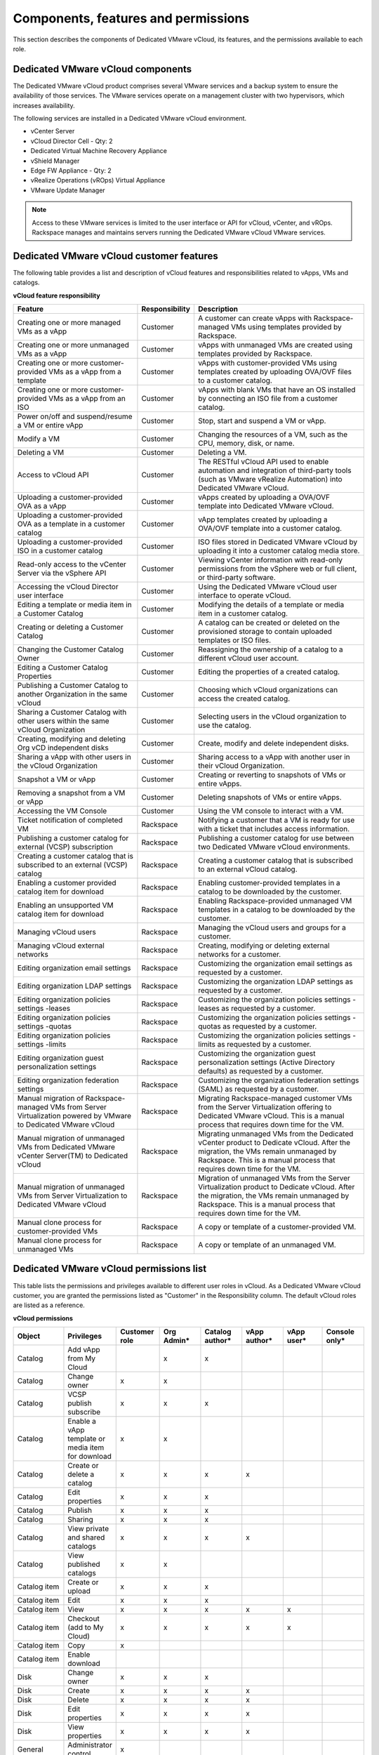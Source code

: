 ====================================
Components, features and permissions
====================================

This section describes the components of Dedicated VMware vCloud, its
features, and the permissions available to each role.

Dedicated VMware vCloud components
~~~~~~~~~~~~~~~~~~~~~~~~~~~~~~~~~~

The Dedicated VMware vCloud product comprises several VMware services
and a backup system to ensure the availability of those services. The
VMware services operate on a management cluster with two hypervisors,
which increases availability.

The following services are installed in a Dedicated VMware vCloud
environment.

-  vCenter Server

-  vCloud Director Cell - Qty: 2

-  Dedicated Virtual Machine Recovery Appliance

-  vShield Manager

-  Edge FW Appliance - Qty: 2

-  vRealize Operations (vROps) Virtual Appliance

-  VMware Update Manager

.. note::

   Access to these VMware services is limited to the user interface or API
   for vCloud, vCenter, and vROps. Rackspace manages and maintains servers
   running the Dedicated VMware vCloud VMware services.

Dedicated VMware vCloud customer features
~~~~~~~~~~~~~~~~~~~~~~~~~~~~~~~~~~~~~~~~~

The following table provides a list and description of vCloud features
and responsibilities related to vApps, VMs and catalogs.


**vCloud feature responsibility**

+--------------------------+-----------------------+--------------------------+
| Feature                  | Responsibility        | Description              |
+==========================+=======================+==========================+
| Creating one or more     | Customer              | A customer can create    |
| managed VMs as a vApp    |                       | vApps with               |
|                          |                       | Rackspace-managed VMs    |
|                          |                       | using templates provided |
|                          |                       | by Rackspace.            |
+--------------------------+-----------------------+--------------------------+
| Creating one or more     | Customer              | vApps with unmanaged VMs |
| unmanaged VMs as a vApp  |                       | are created using        |
|                          |                       | templates provided by    |
|                          |                       | Rackspace.               |
+--------------------------+-----------------------+--------------------------+
| Creating one or more     | Customer              | vApps with               |
| customer-provided VMs as |                       | customer-provided VMs    |
| a vApp from a template   |                       | using templates created  |
|                          |                       | by uploading OVA/OVF     |
|                          |                       | files to a customer      |
|                          |                       | catalog.                 |
+--------------------------+-----------------------+--------------------------+
| Creating one or more     | Customer              | vApps with blank VMs     |
| customer-provided VMs as |                       | that have an OS          |
| a vApp from an ISO       |                       | installed by connecting  |
|                          |                       | an ISO file from a       |
|                          |                       | customer catalog.        |
+--------------------------+-----------------------+--------------------------+
| Power on/off and         | Customer              | Stop, start and suspend  |
| suspend/resume a VM or   |                       | a VM or vApp.            |
| entire vApp              |                       |                          |
+--------------------------+-----------------------+--------------------------+
| Modify a VM              | Customer              | Changing the resources   |
|                          |                       | of a VM, such as the     |
|                          |                       | CPU, memory, disk, or    |
|                          |                       | name.                    |
+--------------------------+-----------------------+--------------------------+
| Deleting a VM            | Customer              | Deleting a VM.           |
+--------------------------+-----------------------+--------------------------+
| Access to vCloud API     | Customer              | The RESTful vCloud API   |
|                          |                       | used to enable           |
|                          |                       | automation and           |
|                          |                       | integration of           |
|                          |                       | third-party tools (such  |
|                          |                       | as VMware vRealize       |
|                          |                       | Automation) into         |
|                          |                       | Dedicated VMware vCloud. |
+--------------------------+-----------------------+--------------------------+
| Uploading a              | Customer              | vApps created by         |
| customer-provided OVA as |                       | uploading a OVA/OVF      |
| a vApp                   |                       | template into Dedicated  |
|                          |                       | VMware vCloud.           |
+--------------------------+-----------------------+--------------------------+
| Uploading a              | Customer              | vApp templates created   |
| customer-provided OVA as |                       | by uploading a OVA/OVF   |
| a template in a customer |                       | template into a customer |
| catalog                  |                       | catalog.                 |
+--------------------------+-----------------------+--------------------------+
| Uploading a              | Customer              | ISO files stored in      |
| customer-provided ISO in |                       | Dedicated VMware vCloud  |
| a customer catalog       |                       | by uploading it into a   |
|                          |                       | customer catalog media   |
|                          |                       | store.                   |
+--------------------------+-----------------------+--------------------------+
| Read-only access to the  | Customer              | Viewing vCenter          |
| vCenter Server via the   |                       | information with         |
| vSphere API              |                       | read-only permissions    |
|                          |                       | from the vSphere web or  |
|                          |                       | full client, or          |
|                          |                       | third-party software.    |
+--------------------------+-----------------------+--------------------------+
| Accessing the vCloud     | Customer              | Using the Dedicated      |
| Director user interface  |                       | VMware vCloud user       |
|                          |                       | interface to operate     |
|                          |                       | vCloud.                  |
+--------------------------+-----------------------+--------------------------+
| Editing a template or    | Customer              | Modifying the details of |
| media item in a Customer |                       | a template or media item |
| Catalog                  |                       | in a customer catalog.   |
+--------------------------+-----------------------+--------------------------+
| Creating or deleting a   | Customer              | A catalog can be created |
| Customer Catalog         |                       | or deleted on the        |
|                          |                       | provisioned storage to   |
|                          |                       | contain uploaded         |
|                          |                       | templates or ISO files.  |
+--------------------------+-----------------------+--------------------------+
| Changing the Customer    | Customer              | Reassigning the          |
| Catalog Owner            |                       | ownership of a catalog   |
|                          |                       | to a different vCloud    |
|                          |                       | user account.            |
+--------------------------+-----------------------+--------------------------+
| Editing a Customer       | Customer              | Editing the properties   |
| Catalog Properties       |                       | of a created catalog.    |
+--------------------------+-----------------------+--------------------------+
| Publishing a Customer    | Customer              | Choosing which vCloud    |
| Catalog to another       |                       | organizations can access |
| Organization in the same |                       | the created catalog.     |
| vCloud                   |                       |                          |
+--------------------------+-----------------------+--------------------------+
| Sharing a Customer       | Customer              | Selecting users in the   |
| Catalog with other users |                       | vCloud organization to   |
| within the same vCloud   |                       | use the catalog.         |
| Organization             |                       |                          |
+--------------------------+-----------------------+--------------------------+
| Creating, modifying and  | Customer              | Create, modify and       |
| deleting Org vCD         |                       | delete independent       |
| independent disks        |                       | disks.                   |
+--------------------------+-----------------------+--------------------------+
| Sharing a vApp with      | Customer              | Sharing access to a vApp |
| other users in the       |                       | with another user in     |
| vCloud Organization      |                       | their vCloud             |
|                          |                       | Organization.            |
+--------------------------+-----------------------+--------------------------+
| Snapshot a VM or vApp    | Customer              | Creating or reverting to |
|                          |                       | snapshots of VMs or      |
|                          |                       | entire vApps.            |
+--------------------------+-----------------------+--------------------------+
| Removing a snapshot from | Customer              | Deleting snapshots of    |
| a VM or vApp             |                       | VMs or entire vApps.     |
+--------------------------+-----------------------+--------------------------+
| Accessing the VM Console | Customer              | Using the VM console to  |
|                          |                       | interact with a VM.      |
+--------------------------+-----------------------+--------------------------+
| Ticket notification of   | Rackspace             | Notifying a customer     |
| completed VM             |                       | that a VM is ready for   |
|                          |                       | use with a ticket that   |
|                          |                       | includes access          |
|                          |                       | information.             |
+--------------------------+-----------------------+--------------------------+
| Publishing a customer    | Rackspace             | Publishing a customer    |
| catalog for external     |                       | catalog for use between  |
| (VCSP) subscription      |                       | two Dedicated VMware     |
|                          |                       | vCloud environments.     |
+--------------------------+-----------------------+--------------------------+
| Creating a customer      | Rackspace             | Creating a customer      |
| catalog that is          |                       | catalog that is          |
| subscribed to an         |                       | subscribed to an         |
| external (VCSP) catalog  |                       | external vCloud catalog. |
+--------------------------+-----------------------+--------------------------+
| Enabling a customer      | Rackspace             | Enabling                 |
| provided catalog item    |                       | customer-provided        |
| for download             |                       | templates in a catalog   |
|                          |                       | to be downloaded by the  |
|                          |                       | customer.                |
+--------------------------+-----------------------+--------------------------+
| Enabling an unsupported  | Rackspace             | Enabling                 |
| VM catalog item for      |                       | Rackspace-provided       |
| download                 |                       | unmanaged VM templates   |
|                          |                       | in a catalog to be       |
|                          |                       | downloaded by the        |
|                          |                       | customer.                |
+--------------------------+-----------------------+--------------------------+
| Managing vCloud users    | Rackspace             | Managing the vCloud      |
|                          |                       | users and groups for a   |
|                          |                       | customer.                |
+--------------------------+-----------------------+--------------------------+
| Managing vCloud external | Rackspace             | Creating, modifying or   |
| networks                 |                       | deleting external        |
|                          |                       | networks for a customer. |
+--------------------------+-----------------------+--------------------------+
| Editing organization     | Rackspace             | Customizing the          |
| email settings           |                       | organization email       |
|                          |                       | settings as requested by |
|                          |                       | a customer.              |
+--------------------------+-----------------------+--------------------------+
| Editing organization     | Rackspace             | Customizing the          |
| LDAP settings            |                       | organization LDAP        |
|                          |                       | settings as requested by |
|                          |                       | a customer.              |
+--------------------------+-----------------------+--------------------------+
| Editing organization     | Rackspace             | Customizing the          |
| policies settings        |                       | organization policies    |
| -leases                  |                       | settings - leases as     |
|                          |                       | requested by a customer. |
+--------------------------+-----------------------+--------------------------+
| Editing organization     | Rackspace             | Customizing the          |
| policies settings        |                       | organization policies    |
| -quotas                  |                       | settings - quotas as     |
|                          |                       | requested by a customer. |
+--------------------------+-----------------------+--------------------------+
| Editing organization     | Rackspace             | Customizing the          |
| policies settings        |                       | organization policies    |
| -limits                  |                       | settings - limits as     |
|                          |                       | requested by a customer. |
+--------------------------+-----------------------+--------------------------+
| Editing organization     | Rackspace             | Customizing the          |
| guest personalization    |                       | organization guest       |
| settings                 |                       | personalization settings |
|                          |                       | (Active Directory        |
|                          |                       | defaults) as requested   |
|                          |                       | by a customer.           |
+--------------------------+-----------------------+--------------------------+
| Editing organization     | Rackspace             | Customizing the          |
| federation settings      |                       | organization federation  |
|                          |                       | settings (SAML) as       |
|                          |                       | requested by a customer. |
+--------------------------+-----------------------+--------------------------+
| Manual migration of      | Rackspace             | Migrating                |
| Rackspace-managed VMs    |                       | Rackspace-managed        |
| from Server              |                       | customer VMs from the    |
| Virtualization powered   |                       | Server Virtualization    |
| by VMware to Dedicated   |                       | offering to Dedicated    |
| VMware vCloud            |                       | VMware vCloud. This is a |
|                          |                       | manual process that      |
|                          |                       | requires down time for   |
|                          |                       | the VM.                  |
+--------------------------+-----------------------+--------------------------+
| Manual migration of      | Rackspace             | Migrating unmanaged VMs  |
| unmanaged VMs from       |                       | from the Dedicated       |
| Dedicated VMware         |                       | vCenter product to       |
| vCenter Server(TM) to    |                       | Dedicate vCloud. After   |
| Dedicated vCloud         |                       | the migration, the VMs   |
|                          |                       | remain unmanaged by      |
|                          |                       | Rackspace. This is a     |
|                          |                       | manual process that      |
|                          |                       | requires down time for   |
|                          |                       | the VM.                  |
+--------------------------+-----------------------+--------------------------+
| Manual migration of      | Rackspace             | Migration of unmanaged   |
| unmanaged VMs from       |                       | VMs from the Server      |
| Server Virtualization to |                       | Virtualization product   |
| Dedicated VMware vCloud  |                       | to Dedicate vCloud.      |
|                          |                       | After the migration, the |
|                          |                       | VMs remain unmanaged by  |
|                          |                       | Rackspace. This is a     |
|                          |                       | manual process that      |
|                          |                       | requires down time for   |
|                          |                       | the VM.                  |
+--------------------------+-----------------------+--------------------------+
| Manual clone process for | Rackspace             | A copy or template of a  |
| customer-provided VMs    |                       | customer-provided VM.    |
+--------------------------+-----------------------+--------------------------+
| Manual clone process for | Rackspace             | A copy or template of an |
| unmanaged VMs            |                       | unmanaged VM.            |
+--------------------------+-----------------------+--------------------------+


Dedicated VMware vCloud permissions list
~~~~~~~~~~~~~~~~~~~~~~~~~~~~~~~~~~~~~~~~

This table lists the permissions and privileges available to different
user roles in vCloud. As a Dedicated VMware vCloud customer, you are
granted the permissions listed as "Customer" in the Responsibility
column. The default vCloud roles are listed as a reference.


**vCloud permissions**

.. list-table::
   :widths: 12 12 12 12 12 12 12 12
   :header-rows: 1

   * - Object
     - Privileges
     - Customer role
     - Org Admin\*
     - Catalog author\*
     - vApp author\*
     - vApp user\*
     - Console only\*
   * - Catalog
     - Add vApp from My Cloud
     -
     - x
     - x
     -
     -
     -
   * - Catalog
     - Change owner
     - x
     - x
     -
     -
     -
     -
   * - Catalog
     - VCSP publish subscribe
     - x
     - x
     - x
     -
     -
     -
   * - Catalog
     - Enable a vApp template or media item for download
     - x
     - x
     -
     -
     -
     -
   * - Catalog
     - Create or delete a catalog
     - x
     - x
     - x
     - x
     -
     -
   * - Catalog
     - Edit properties
     - x
     - x
     - x
     -
     -
     -
   * - Catalog
     - Publish
     - x
     - x
     - x
     -
     -
     -
   * - Catalog
     - Sharing
     - x
     - x
     - x
     -
     -
     -
   * - Catalog
     - View private and shared catalogs
     - x
     - x
     - x
     - x
     -
     -
   * - Catalog
     - View published catalogs
     - x
     - x
     -
     -
     -
     -
   * - Catalog item
     - Create or upload
     - x
     - x
     - x
     -
     -
     -
   * - Catalog item
     - Edit
     - x
     - x
     - x
     -
     -
     -
   * - Catalog item
     - View
     - x
     - x
     - x
     - x
     - x
     -
   * - Catalog item
     - Checkout (add to My Cloud)
     - x
     - x
     - x
     - x
     - x
     -
   * - Catalog item
     - Copy
     - x
     -
     -
     -
     -
     -
   * - Catalog item
     - Enable download
     -
     -
     -
     -
     -
     -
   * - Disk
     - Change owner
     - x
     - x
     - x
     -
     -
     -
   * - Disk
     - Create
     - x
     - x
     - x
     - x
     -
     -
   * - Disk
     - Delete
     - x
     - x
     - x
     - x
     -
     -
   * - Disk
     - Edit properties
     - x
     - x
     - x
     - x
     -
     -
   * - Disk
     - View properties
     - x
     - x
     - x
     - x
     -
     -
   * - General
     - Administrator control
     - x
     -
     -
     -
     -
     -
   * - General
     - Administrator view
     - x
     - x
     -
     -
     -
     -
   * - General
     - Send notification
     - x
     -
     -
     -
     -
     -
   * - Group or user
     - View
     - x
     - x
     -
     -
     -
     -
   * - Organization
     - Edit federation settings
     - x
     -
     -
     -
     -
     -
   * - Organization
     - Edit leases policy
     - x
     -
     -
     -
     -
     -
   * - Organization
     - Edit password policy
     - x
     -
     -
     -
     -
     -
   * - Organization
     - Edit properties
     - x
     -
     -
     -
     -
     -
   * - Organization
     - Edit quotas policy
     - x
     -
     -
     -
     -
     -
   * - Organization
     - Edit SMTP settings
     - x
     -
     -
     -
     -
     -
   * - Organization
     - View
     - x
     - x
     -
     -
     -
     -
   * - Organization network
     - Edit properties
     - x
     -
     -
     -
     -
     -
   * - Organization network
     - View
     - x
     - x
     -
     -
     -
     -
   * - Organization VDC
     - View
     - x
     - x
     -
     -
     -
     -
   * - Organization VDC gateway
     - Configure services
     - x
     -
     -
     -
     -
     -
   * - Organization VDC network
     - Edit properties
     - x
     -
     -
     -
     -
     -
   * - Organization VDC network
     - View properties
     - x
     - x
     -
     -
     -
     -
   * - Organization VDC storage policy
     - Set default
     - x
     -
     -
     -
     -
     -
   * - vApp
     - Upload
     - x
     - x
     -
     -
     -
     -
   * - vApp
     - Download
     - x
     -
     -
     -
     -
     -
   * - vApp
     - Change owner
     - x
     - x
     -
     -
     -
     -
   * - vApp
     - Copy
     - x
     - x
     - x
     - x
     -
     -
   * - vApp
     - Create or reconfigure
     - x
     - x
     - x
     - x
     -
     -
   * - vApp
     - Delete
     - x
     - x
     - x
     - x
     - x
     -
   * - vApp
     - Edit properties
     - x
     - x
     - x
     - x
     - x
     -
   * - vApp
     - Edit VM CPU
     - x
     - x
     - x
     - x
     -
     -
   * - vApp
     - Edit VM hard disk
     - x
     - x
     - x
     - x
     -
     -
   * - vApp
     - Edit VM memory
     - x
     - x
     - x
     - x
     -
     -
   * - vApp
     - Edit VM network
     - x
     - x
     - x
     - x
     - x
     -
   * - vApp
     - Edit VM properties
     - x
     - x
     - x
     - x
     - x
     -
   * - vApp
     - Manage VM password settings
     - x
     - x
     - x
     - x
     - x
     - x
   * - vApp
     - Power operations
     - x
     - x
     - x
     - x
     - x
     -
   * - vApp
     - Sharing
     - x
     - x
     - x
     - x
     - x
     -
   * - vApp
     - Snapshot operations
     - x
     - x
     - x
     - x
     - x
     -
   * - vApp
     - Use console
     - x
     - x
     - x
     - x
     - x
     - x
